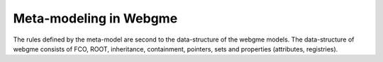 Meta-modeling in Webgme
======================
The rules defined by the meta-model are second to the data-structure of the webgme models. The data-structure of webgme
consists of FCO, ROOT, inheritance, containment, pointers, sets and properties (attributes, registries).
